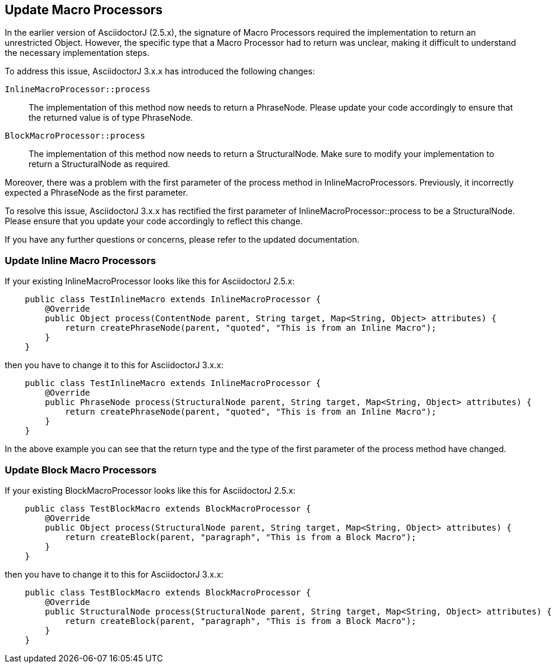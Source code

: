 == Update Macro Processors

In the earlier version of AsciidoctorJ (2.5.x), the signature of Macro Processors required the implementation to return an unrestricted Object.
However, the specific type that a Macro Processor had to return was unclear, making it difficult to understand the necessary implementation steps.

To address this issue, AsciidoctorJ 3.x.x has introduced the following changes:

`InlineMacroProcessor::process`::
The implementation of this method now needs to return a PhraseNode.
Please update your code accordingly to ensure that the returned value is of type PhraseNode.
`BlockMacroProcessor::process`::
The implementation of this method now needs to return a StructuralNode.
Make sure to modify your implementation to return a StructuralNode as required.

Moreover, there was a problem with the first parameter of the process method in InlineMacroProcessors.
Previously, it incorrectly expected a PhraseNode as the first parameter.

To resolve this issue, AsciidoctorJ 3.x.x has rectified the first parameter of InlineMacroProcessor::process to be a StructuralNode.
Please ensure that you update your code accordingly to reflect this change.

If you have any further questions or concerns, please refer to the updated documentation.

=== Update Inline Macro Processors

If your existing InlineMacroProcessor looks like this for AsciidoctorJ 2.5.x:

[,java]
----
    public class TestInlineMacro extends InlineMacroProcessor {
        @Override
        public Object process(ContentNode parent, String target, Map<String, Object> attributes) {
            return createPhraseNode(parent, "quoted", "This is from an Inline Macro");
        }
    }
----

then you have to change it to this for AsciidoctorJ 3.x.x:

[,java]
----
    public class TestInlineMacro extends InlineMacroProcessor {
        @Override
        public PhraseNode process(StructuralNode parent, String target, Map<String, Object> attributes) {
            return createPhraseNode(parent, "quoted", "This is from an Inline Macro");
        }
    }
----

In the above example you can see that the return type and the type of the first parameter of the process method have changed.

=== Update Block Macro Processors

If your existing BlockMacroProcessor looks like this for AsciidoctorJ 2.5.x:

[,java]
----
    public class TestBlockMacro extends BlockMacroProcessor {
        @Override
        public Object process(StructuralNode parent, String target, Map<String, Object> attributes) {
            return createBlock(parent, "paragraph", "This is from a Block Macro");
        }
    }
----

then you have to change it to this for AsciidoctorJ 3.x.x:

[,java]
----
    public class TestBlockMacro extends BlockMacroProcessor {
        @Override
        public StructuralNode process(StructuralNode parent, String target, Map<String, Object> attributes) {
            return createBlock(parent, "paragraph", "This is from a Block Macro");
        }
    }
----
